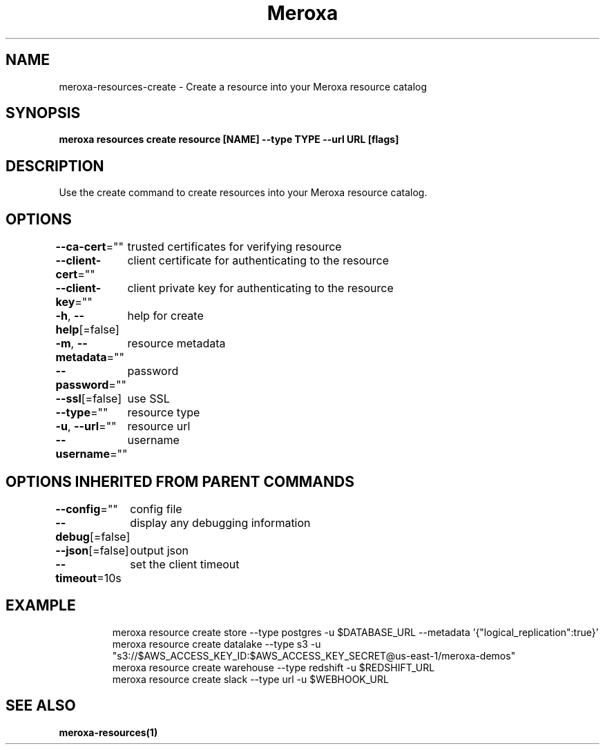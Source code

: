 .nh
.TH "Meroxa" "1" "Apr 2021" "Meroxa CLI " "Meroxa Manual"

.SH NAME
.PP
meroxa\-resources\-create \- Create a resource into your Meroxa resource catalog


.SH SYNOPSIS
.PP
\fBmeroxa resources create resource [NAME] \-\-type TYPE \-\-url URL [flags]\fP


.SH DESCRIPTION
.PP
Use the create command to create resources into your Meroxa resource catalog.


.SH OPTIONS
.PP
\fB\-\-ca\-cert\fP=""
	trusted certificates for verifying resource

.PP
\fB\-\-client\-cert\fP=""
	client certificate for authenticating to the resource

.PP
\fB\-\-client\-key\fP=""
	client private key for authenticating to the resource

.PP
\fB\-h\fP, \fB\-\-help\fP[=false]
	help for create

.PP
\fB\-m\fP, \fB\-\-metadata\fP=""
	resource metadata

.PP
\fB\-\-password\fP=""
	password

.PP
\fB\-\-ssl\fP[=false]
	use SSL

.PP
\fB\-\-type\fP=""
	resource type

.PP
\fB\-u\fP, \fB\-\-url\fP=""
	resource url

.PP
\fB\-\-username\fP=""
	username


.SH OPTIONS INHERITED FROM PARENT COMMANDS
.PP
\fB\-\-config\fP=""
	config file

.PP
\fB\-\-debug\fP[=false]
	display any debugging information

.PP
\fB\-\-json\fP[=false]
	output json

.PP
\fB\-\-timeout\fP=10s
	set the client timeout


.SH EXAMPLE
.PP
.RS

.nf

meroxa resource create store \-\-type postgres \-u $DATABASE\_URL \-\-metadata '{"logical\_replication":true}'
meroxa resource create datalake \-\-type s3 \-u "s3://$AWS\_ACCESS\_KEY\_ID:$AWS\_ACCESS\_KEY\_SECRET@us\-east\-1/meroxa\-demos"
meroxa resource create warehouse \-\-type redshift \-u $REDSHIFT\_URL
meroxa resource create slack \-\-type url \-u $WEBHOOK\_URL


.fi
.RE


.SH SEE ALSO
.PP
\fBmeroxa\-resources(1)\fP
